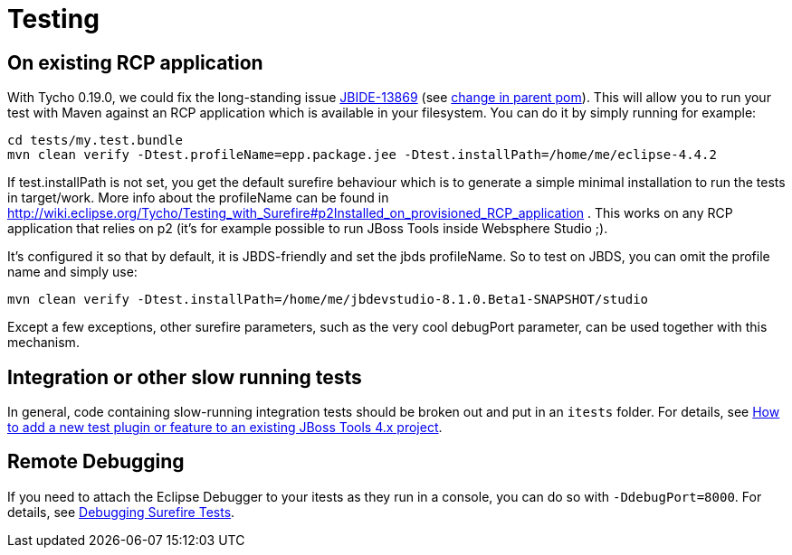 = Testing

== On existing RCP application

With Tycho 0.19.0, we could fix the long-standing issue https://issues.jboss.org/browse/JBIDE-13869[JBIDE-13869] (see https://github.com/jbosstools/jbosstools-build/commit/74b4acbeaeacaf4edd657bed6164da468fb39ca3[change in parent pom]). This will allow you to run your test with Maven against an RCP application which is available in your filesystem.
You can do it by simply running for example:

[sources,bash]
----
cd tests/my.test.bundle
mvn clean verify -Dtest.profileName=epp.package.jee -Dtest.installPath=/home/me/eclipse-4.4.2
----

If +test.installPath+ is not set, you get the default surefire behaviour which is to generate a simple minimal installation to run the tests in +target/work+.
More info about the profileName can be found in http://wiki.eclipse.org/Tycho/Testing_with_Surefire#p2Installed_on_provisioned_RCP_application . This works on any RCP application that relies on p2 (it's for example possible to run JBoss Tools inside Websphere Studio ;).

It's configured it so that by default, it is JBDS-friendly and set the jbds profileName. So to test on JBDS, you can omit the profile name and simply use:
[source,bash]
----
mvn clean verify -Dtest.installPath=/home/me/jbdevstudio-8.1.0.Beta1-SNAPSHOT/studio
----

Except a few exceptions, other surefire parameters, such as the very cool +debugPort+ parameter, can be used together with this mechanism. 

== Integration or other slow running tests

In general, code containing slow-running integration tests should be broken out and put in an `itests` folder. For details, see link:../source/how_to_add_a_test_plugin_or_feature.adoc#integration-or-other-slow-running-tests[How to add a new test plugin or feature to an existing JBoss Tools 4.x project].


== Remote Debugging

If you need to attach the Eclipse Debugger to your itests as they run in a console, you can do so with `-DdebugPort=8000`. For details, see link:../debugging/debug_tycho_tests.adoc[Debugging Surefire Tests].
